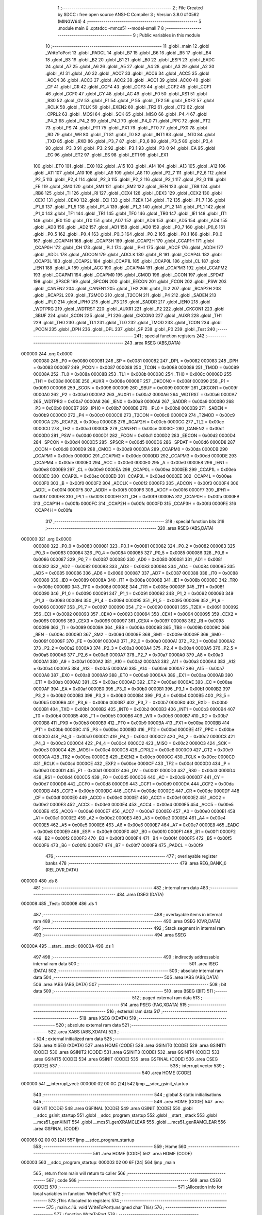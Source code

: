                                       1 ;--------------------------------------------------------
                                      2 ; File Created by SDCC : free open source ANSI-C Compiler
                                      3 ; Version 3.8.0 #10562 (MINGW64)
                                      4 ;--------------------------------------------------------
                                      5 	.module main
                                      6 	.optsdcc -mmcs51 --model-small
                                      7 	
                                      8 ;--------------------------------------------------------
                                      9 ; Public variables in this module
                                     10 ;--------------------------------------------------------
                                     11 	.globl _main
                                     12 	.globl _WriteToPort
                                     13 	.globl _PADCL
                                     14 	.globl _B7
                                     15 	.globl _B6
                                     16 	.globl _B5
                                     17 	.globl _B4
                                     18 	.globl _B3
                                     19 	.globl _B2
                                     20 	.globl _B1
                                     21 	.globl _B0
                                     22 	.globl _ESPI
                                     23 	.globl _EADC
                                     24 	.globl _A7
                                     25 	.globl _A6
                                     26 	.globl _A5
                                     27 	.globl _A4
                                     28 	.globl _A3
                                     29 	.globl _A2
                                     30 	.globl _A1
                                     31 	.globl _A0
                                     32 	.globl _ACC7
                                     33 	.globl _ACC6
                                     34 	.globl _ACC5
                                     35 	.globl _ACC4
                                     36 	.globl _ACC3
                                     37 	.globl _ACC2
                                     38 	.globl _ACC1
                                     39 	.globl _ACC0
                                     40 	.globl _CF
                                     41 	.globl _CR
                                     42 	.globl _CCF4
                                     43 	.globl _CCF3
                                     44 	.globl _CCF2
                                     45 	.globl _CCF1
                                     46 	.globl _CCF0
                                     47 	.globl _CY
                                     48 	.globl _AC
                                     49 	.globl _F0
                                     50 	.globl _RS1
                                     51 	.globl _RS0
                                     52 	.globl _OV
                                     53 	.globl _F1
                                     54 	.globl _P
                                     55 	.globl _TF2
                                     56 	.globl _EXF2
                                     57 	.globl _RCLK
                                     58 	.globl _TCLK
                                     59 	.globl _EXEN2
                                     60 	.globl _TR2
                                     61 	.globl _CT2
                                     62 	.globl _CPRL2
                                     63 	.globl _MOSI
                                     64 	.globl _SCK
                                     65 	.globl _MISO
                                     66 	.globl _P4_4
                                     67 	.globl _P4_3
                                     68 	.globl _P4_2
                                     69 	.globl _P4_1
                                     70 	.globl _P4_0
                                     71 	.globl _PPC
                                     72 	.globl _PT2
                                     73 	.globl _PS
                                     74 	.globl _PT1
                                     75 	.globl _PX1
                                     76 	.globl _PT0
                                     77 	.globl _PX0
                                     78 	.globl _RD
                                     79 	.globl _WR
                                     80 	.globl _T1
                                     81 	.globl _T0
                                     82 	.globl _INT1
                                     83 	.globl _INT0
                                     84 	.globl _TXD
                                     85 	.globl _RXD
                                     86 	.globl _P3_7
                                     87 	.globl _P3_6
                                     88 	.globl _P3_5
                                     89 	.globl _P3_4
                                     90 	.globl _P3_3
                                     91 	.globl _P3_2
                                     92 	.globl _P3_1
                                     93 	.globl _P3_0
                                     94 	.globl _EA
                                     95 	.globl _EC
                                     96 	.globl _ET2
                                     97 	.globl _ES
                                     98 	.globl _ET1
                                     99 	.globl _EX1
                                    100 	.globl _ET0
                                    101 	.globl _EX0
                                    102 	.globl _A15
                                    103 	.globl _A14
                                    104 	.globl _A13
                                    105 	.globl _A12
                                    106 	.globl _A11
                                    107 	.globl _A10
                                    108 	.globl _A9
                                    109 	.globl _A8
                                    110 	.globl _P2_7
                                    111 	.globl _P2_6
                                    112 	.globl _P2_5
                                    113 	.globl _P2_4
                                    114 	.globl _P2_3
                                    115 	.globl _P2_2
                                    116 	.globl _P2_1
                                    117 	.globl _P2_0
                                    118 	.globl _FE
                                    119 	.globl _SM0
                                    120 	.globl _SM1
                                    121 	.globl _SM2
                                    122 	.globl _REN
                                    123 	.globl _TB8
                                    124 	.globl _RB8
                                    125 	.globl _TI
                                    126 	.globl _RI
                                    127 	.globl _CEX4
                                    128 	.globl _CEX3
                                    129 	.globl _CEX2
                                    130 	.globl _CEX1
                                    131 	.globl _CEX0
                                    132 	.globl _ECI
                                    133 	.globl _T2EX
                                    134 	.globl _T2
                                    135 	.globl _P1_7
                                    136 	.globl _P1_6
                                    137 	.globl _P1_5
                                    138 	.globl _P1_4
                                    139 	.globl _P1_3
                                    140 	.globl _P1_2
                                    141 	.globl _P1_1
                                    142 	.globl _P1_0
                                    143 	.globl _TF1
                                    144 	.globl _TR1
                                    145 	.globl _TF0
                                    146 	.globl _TR0
                                    147 	.globl _IE1
                                    148 	.globl _IT1
                                    149 	.globl _IE0
                                    150 	.globl _IT0
                                    151 	.globl _AD7
                                    152 	.globl _AD6
                                    153 	.globl _AD5
                                    154 	.globl _AD4
                                    155 	.globl _AD3
                                    156 	.globl _AD2
                                    157 	.globl _AD1
                                    158 	.globl _AD0
                                    159 	.globl _P0_7
                                    160 	.globl _P0_6
                                    161 	.globl _P0_5
                                    162 	.globl _P0_4
                                    163 	.globl _P0_3
                                    164 	.globl _P0_2
                                    165 	.globl _P0_1
                                    166 	.globl _P0_0
                                    167 	.globl _CCAP4H
                                    168 	.globl _CCAP3H
                                    169 	.globl _CCAP2H
                                    170 	.globl _CCAP1H
                                    171 	.globl _CCAP0H
                                    172 	.globl _CH
                                    173 	.globl _IPL1
                                    174 	.globl _IPH1
                                    175 	.globl _ADCF
                                    176 	.globl _ADDH
                                    177 	.globl _ADDL
                                    178 	.globl _ADCON
                                    179 	.globl _ADCLK
                                    180 	.globl _B
                                    181 	.globl _CCAP4L
                                    182 	.globl _CCAP3L
                                    183 	.globl _CCAP2L
                                    184 	.globl _CCAP1L
                                    185 	.globl _CCAP0L
                                    186 	.globl _CL
                                    187 	.globl _IEN1
                                    188 	.globl _A
                                    189 	.globl _ACC
                                    190 	.globl _CCAPM4
                                    191 	.globl _CCAPM3
                                    192 	.globl _CCAPM2
                                    193 	.globl _CCAPM1
                                    194 	.globl _CCAPM0
                                    195 	.globl _CMOD
                                    196 	.globl _CCON
                                    197 	.globl _SPDAT
                                    198 	.globl _SPSCR
                                    199 	.globl _SPCON
                                    200 	.globl _EECON
                                    201 	.globl _FCON
                                    202 	.globl _PSW
                                    203 	.globl _CANEN2
                                    204 	.globl _CANEN1
                                    205 	.globl _TH2
                                    206 	.globl _TL2
                                    207 	.globl _RCAP2H
                                    208 	.globl _RCAP2L
                                    209 	.globl _T2MOD
                                    210 	.globl _T2CON
                                    211 	.globl _P4
                                    212 	.globl _SADEN
                                    213 	.globl _IPL0
                                    214 	.globl _IPH0
                                    215 	.globl _P3
                                    216 	.globl _SADDR
                                    217 	.globl _IEN0
                                    218 	.globl _WDTPRG
                                    219 	.globl _WDTRST
                                    220 	.globl _AUXR1
                                    221 	.globl _P2
                                    222 	.globl _CKCON1
                                    223 	.globl _SBUF
                                    224 	.globl _SCON
                                    225 	.globl _P1
                                    226 	.globl _CKCON0
                                    227 	.globl _AUXR
                                    228 	.globl _TH1
                                    229 	.globl _TH0
                                    230 	.globl _TL1
                                    231 	.globl _TL0
                                    232 	.globl _TMOD
                                    233 	.globl _TCON
                                    234 	.globl _PCON
                                    235 	.globl _DPH
                                    236 	.globl _DPL
                                    237 	.globl _SP
                                    238 	.globl _P0
                                    239 	.globl _Test
                                    240 ;--------------------------------------------------------
                                    241 ; special function registers
                                    242 ;--------------------------------------------------------
                                    243 	.area RSEG    (ABS,DATA)
      000000                        244 	.org 0x0000
                           000080   245 _P0	=	0x0080
                           000081   246 _SP	=	0x0081
                           000082   247 _DPL	=	0x0082
                           000083   248 _DPH	=	0x0083
                           000087   249 _PCON	=	0x0087
                           000088   250 _TCON	=	0x0088
                           000089   251 _TMOD	=	0x0089
                           00008A   252 _TL0	=	0x008a
                           00008B   253 _TL1	=	0x008b
                           00008C   254 _TH0	=	0x008c
                           00008D   255 _TH1	=	0x008d
                           00008E   256 _AUXR	=	0x008e
                           00008F   257 _CKCON0	=	0x008f
                           000090   258 _P1	=	0x0090
                           000098   259 _SCON	=	0x0098
                           000099   260 _SBUF	=	0x0099
                           00009F   261 _CKCON1	=	0x009f
                           0000A0   262 _P2	=	0x00a0
                           0000A2   263 _AUXR1	=	0x00a2
                           0000A6   264 _WDTRST	=	0x00a6
                           0000A7   265 _WDTPRG	=	0x00a7
                           0000A8   266 _IEN0	=	0x00a8
                           0000A9   267 _SADDR	=	0x00a9
                           0000B0   268 _P3	=	0x00b0
                           0000B7   269 _IPH0	=	0x00b7
                           0000B8   270 _IPL0	=	0x00b8
                           0000B9   271 _SADEN	=	0x00b9
                           0000C0   272 _P4	=	0x00c0
                           0000C8   273 _T2CON	=	0x00c8
                           0000C9   274 _T2MOD	=	0x00c9
                           0000CA   275 _RCAP2L	=	0x00ca
                           0000CB   276 _RCAP2H	=	0x00cb
                           0000CC   277 _TL2	=	0x00cc
                           0000CD   278 _TH2	=	0x00cd
                           0000CE   279 _CANEN1	=	0x00ce
                           0000CF   280 _CANEN2	=	0x00cf
                           0000D0   281 _PSW	=	0x00d0
                           0000D1   282 _FCON	=	0x00d1
                           0000D2   283 _EECON	=	0x00d2
                           0000D4   284 _SPCON	=	0x00d4
                           0000D5   285 _SPSCR	=	0x00d5
                           0000D6   286 _SPDAT	=	0x00d6
                           0000D8   287 _CCON	=	0x00d8
                           0000D9   288 _CMOD	=	0x00d9
                           0000DA   289 _CCAPM0	=	0x00da
                           0000DB   290 _CCAPM1	=	0x00db
                           0000DC   291 _CCAPM2	=	0x00dc
                           0000DD   292 _CCAPM3	=	0x00dd
                           0000DE   293 _CCAPM4	=	0x00de
                           0000E0   294 _ACC	=	0x00e0
                           0000E0   295 _A	=	0x00e0
                           0000E8   296 _IEN1	=	0x00e8
                           0000E9   297 _CL	=	0x00e9
                           0000EA   298 _CCAP0L	=	0x00ea
                           0000EB   299 _CCAP1L	=	0x00eb
                           0000EC   300 _CCAP2L	=	0x00ec
                           0000ED   301 _CCAP3L	=	0x00ed
                           0000EE   302 _CCAP4L	=	0x00ee
                           0000F0   303 _B	=	0x00f0
                           0000F2   304 _ADCLK	=	0x00f2
                           0000F3   305 _ADCON	=	0x00f3
                           0000F4   306 _ADDL	=	0x00f4
                           0000F5   307 _ADDH	=	0x00f5
                           0000F6   308 _ADCF	=	0x00f6
                           0000F7   309 _IPH1	=	0x00f7
                           0000F8   310 _IPL1	=	0x00f8
                           0000F9   311 _CH	=	0x00f9
                           0000FA   312 _CCAP0H	=	0x00fa
                           0000FB   313 _CCAP1H	=	0x00fb
                           0000FC   314 _CCAP2H	=	0x00fc
                           0000FD   315 _CCAP3H	=	0x00fd
                           0000FE   316 _CCAP4H	=	0x00fe
                                    317 ;--------------------------------------------------------
                                    318 ; special function bits
                                    319 ;--------------------------------------------------------
                                    320 	.area RSEG    (ABS,DATA)
      000000                        321 	.org 0x0000
                           000080   322 _P0_0	=	0x0080
                           000081   323 _P0_1	=	0x0081
                           000082   324 _P0_2	=	0x0082
                           000083   325 _P0_3	=	0x0083
                           000084   326 _P0_4	=	0x0084
                           000085   327 _P0_5	=	0x0085
                           000086   328 _P0_6	=	0x0086
                           000087   329 _P0_7	=	0x0087
                           000080   330 _AD0	=	0x0080
                           000081   331 _AD1	=	0x0081
                           000082   332 _AD2	=	0x0082
                           000083   333 _AD3	=	0x0083
                           000084   334 _AD4	=	0x0084
                           000085   335 _AD5	=	0x0085
                           000086   336 _AD6	=	0x0086
                           000087   337 _AD7	=	0x0087
                           000088   338 _IT0	=	0x0088
                           000089   339 _IE0	=	0x0089
                           00008A   340 _IT1	=	0x008a
                           00008B   341 _IE1	=	0x008b
                           00008C   342 _TR0	=	0x008c
                           00008D   343 _TF0	=	0x008d
                           00008E   344 _TR1	=	0x008e
                           00008F   345 _TF1	=	0x008f
                           000090   346 _P1_0	=	0x0090
                           000091   347 _P1_1	=	0x0091
                           000092   348 _P1_2	=	0x0092
                           000093   349 _P1_3	=	0x0093
                           000094   350 _P1_4	=	0x0094
                           000095   351 _P1_5	=	0x0095
                           000096   352 _P1_6	=	0x0096
                           000097   353 _P1_7	=	0x0097
                           000090   354 _T2	=	0x0090
                           000091   355 _T2EX	=	0x0091
                           000092   356 _ECI	=	0x0092
                           000093   357 _CEX0	=	0x0093
                           000094   358 _CEX1	=	0x0094
                           000095   359 _CEX2	=	0x0095
                           000096   360 _CEX3	=	0x0096
                           000097   361 _CEX4	=	0x0097
                           000098   362 _RI	=	0x0098
                           000099   363 _TI	=	0x0099
                           00009A   364 _RB8	=	0x009a
                           00009B   365 _TB8	=	0x009b
                           00009C   366 _REN	=	0x009c
                           00009D   367 _SM2	=	0x009d
                           00009E   368 _SM1	=	0x009e
                           00009F   369 _SM0	=	0x009f
                           00009F   370 _FE	=	0x009f
                           0000A0   371 _P2_0	=	0x00a0
                           0000A1   372 _P2_1	=	0x00a1
                           0000A2   373 _P2_2	=	0x00a2
                           0000A3   374 _P2_3	=	0x00a3
                           0000A4   375 _P2_4	=	0x00a4
                           0000A5   376 _P2_5	=	0x00a5
                           0000A6   377 _P2_6	=	0x00a6
                           0000A7   378 _P2_7	=	0x00a7
                           0000A0   379 _A8	=	0x00a0
                           0000A1   380 _A9	=	0x00a1
                           0000A2   381 _A10	=	0x00a2
                           0000A3   382 _A11	=	0x00a3
                           0000A4   383 _A12	=	0x00a4
                           0000A5   384 _A13	=	0x00a5
                           0000A6   385 _A14	=	0x00a6
                           0000A7   386 _A15	=	0x00a7
                           0000A8   387 _EX0	=	0x00a8
                           0000A9   388 _ET0	=	0x00a9
                           0000AA   389 _EX1	=	0x00aa
                           0000AB   390 _ET1	=	0x00ab
                           0000AC   391 _ES	=	0x00ac
                           0000AD   392 _ET2	=	0x00ad
                           0000AE   393 _EC	=	0x00ae
                           0000AF   394 _EA	=	0x00af
                           0000B0   395 _P3_0	=	0x00b0
                           0000B1   396 _P3_1	=	0x00b1
                           0000B2   397 _P3_2	=	0x00b2
                           0000B3   398 _P3_3	=	0x00b3
                           0000B4   399 _P3_4	=	0x00b4
                           0000B5   400 _P3_5	=	0x00b5
                           0000B6   401 _P3_6	=	0x00b6
                           0000B7   402 _P3_7	=	0x00b7
                           0000B0   403 _RXD	=	0x00b0
                           0000B1   404 _TXD	=	0x00b1
                           0000B2   405 _INT0	=	0x00b2
                           0000B3   406 _INT1	=	0x00b3
                           0000B4   407 _T0	=	0x00b4
                           0000B5   408 _T1	=	0x00b5
                           0000B6   409 _WR	=	0x00b6
                           0000B7   410 _RD	=	0x00b7
                           0000B8   411 _PX0	=	0x00b8
                           0000B9   412 _PT0	=	0x00b9
                           0000BA   413 _PX1	=	0x00ba
                           0000BB   414 _PT1	=	0x00bb
                           0000BC   415 _PS	=	0x00bc
                           0000BD   416 _PT2	=	0x00bd
                           0000BE   417 _PPC	=	0x00be
                           0000C0   418 _P4_0	=	0x00c0
                           0000C1   419 _P4_1	=	0x00c1
                           0000C2   420 _P4_2	=	0x00c2
                           0000C3   421 _P4_3	=	0x00c3
                           0000C4   422 _P4_4	=	0x00c4
                           0000C2   423 _MISO	=	0x00c2
                           0000C3   424 _SCK	=	0x00c3
                           0000C4   425 _MOSI	=	0x00c4
                           0000C8   426 _CPRL2	=	0x00c8
                           0000C9   427 _CT2	=	0x00c9
                           0000CA   428 _TR2	=	0x00ca
                           0000CB   429 _EXEN2	=	0x00cb
                           0000CC   430 _TCLK	=	0x00cc
                           0000CD   431 _RCLK	=	0x00cd
                           0000CE   432 _EXF2	=	0x00ce
                           0000CF   433 _TF2	=	0x00cf
                           0000D0   434 _P	=	0x00d0
                           0000D1   435 _F1	=	0x00d1
                           0000D2   436 _OV	=	0x00d2
                           0000D3   437 _RS0	=	0x00d3
                           0000D4   438 _RS1	=	0x00d4
                           0000D5   439 _F0	=	0x00d5
                           0000D6   440 _AC	=	0x00d6
                           0000D7   441 _CY	=	0x00d7
                           0000D8   442 _CCF0	=	0x00d8
                           0000D9   443 _CCF1	=	0x00d9
                           0000DA   444 _CCF2	=	0x00da
                           0000DB   445 _CCF3	=	0x00db
                           0000DC   446 _CCF4	=	0x00dc
                           0000DE   447 _CR	=	0x00de
                           0000DF   448 _CF	=	0x00df
                           0000E0   449 _ACC0	=	0x00e0
                           0000E1   450 _ACC1	=	0x00e1
                           0000E2   451 _ACC2	=	0x00e2
                           0000E3   452 _ACC3	=	0x00e3
                           0000E4   453 _ACC4	=	0x00e4
                           0000E5   454 _ACC5	=	0x00e5
                           0000E6   455 _ACC6	=	0x00e6
                           0000E7   456 _ACC7	=	0x00e7
                           0000E0   457 _A0	=	0x00e0
                           0000E1   458 _A1	=	0x00e1
                           0000E2   459 _A2	=	0x00e2
                           0000E3   460 _A3	=	0x00e3
                           0000E4   461 _A4	=	0x00e4
                           0000E5   462 _A5	=	0x00e5
                           0000E6   463 _A6	=	0x00e6
                           0000E7   464 _A7	=	0x00e7
                           0000E8   465 _EADC	=	0x00e8
                           0000E9   466 _ESPI	=	0x00e9
                           0000F0   467 _B0	=	0x00f0
                           0000F1   468 _B1	=	0x00f1
                           0000F2   469 _B2	=	0x00f2
                           0000F3   470 _B3	=	0x00f3
                           0000F4   471 _B4	=	0x00f4
                           0000F5   472 _B5	=	0x00f5
                           0000F6   473 _B6	=	0x00f6
                           0000F7   474 _B7	=	0x00f7
                           0000F9   475 _PADCL	=	0x00f9
                                    476 ;--------------------------------------------------------
                                    477 ; overlayable register banks
                                    478 ;--------------------------------------------------------
                                    479 	.area REG_BANK_0	(REL,OVR,DATA)
      000000                        480 	.ds 8
                                    481 ;--------------------------------------------------------
                                    482 ; internal ram data
                                    483 ;--------------------------------------------------------
                                    484 	.area DSEG    (DATA)
      000008                        485 _Test::
      000008                        486 	.ds 1
                                    487 ;--------------------------------------------------------
                                    488 ; overlayable items in internal ram 
                                    489 ;--------------------------------------------------------
                                    490 	.area	OSEG    (OVR,DATA)
                                    491 ;--------------------------------------------------------
                                    492 ; Stack segment in internal ram 
                                    493 ;--------------------------------------------------------
                                    494 	.area	SSEG
      00000A                        495 __start__stack:
      00000A                        496 	.ds	1
                                    497 
                                    498 ;--------------------------------------------------------
                                    499 ; indirectly addressable internal ram data
                                    500 ;--------------------------------------------------------
                                    501 	.area ISEG    (DATA)
                                    502 ;--------------------------------------------------------
                                    503 ; absolute internal ram data
                                    504 ;--------------------------------------------------------
                                    505 	.area IABS    (ABS,DATA)
                                    506 	.area IABS    (ABS,DATA)
                                    507 ;--------------------------------------------------------
                                    508 ; bit data
                                    509 ;--------------------------------------------------------
                                    510 	.area BSEG    (BIT)
                                    511 ;--------------------------------------------------------
                                    512 ; paged external ram data
                                    513 ;--------------------------------------------------------
                                    514 	.area PSEG    (PAG,XDATA)
                                    515 ;--------------------------------------------------------
                                    516 ; external ram data
                                    517 ;--------------------------------------------------------
                                    518 	.area XSEG    (XDATA)
                                    519 ;--------------------------------------------------------
                                    520 ; absolute external ram data
                                    521 ;--------------------------------------------------------
                                    522 	.area XABS    (ABS,XDATA)
                                    523 ;--------------------------------------------------------
                                    524 ; external initialized ram data
                                    525 ;--------------------------------------------------------
                                    526 	.area XISEG   (XDATA)
                                    527 	.area HOME    (CODE)
                                    528 	.area GSINIT0 (CODE)
                                    529 	.area GSINIT1 (CODE)
                                    530 	.area GSINIT2 (CODE)
                                    531 	.area GSINIT3 (CODE)
                                    532 	.area GSINIT4 (CODE)
                                    533 	.area GSINIT5 (CODE)
                                    534 	.area GSINIT  (CODE)
                                    535 	.area GSFINAL (CODE)
                                    536 	.area CSEG    (CODE)
                                    537 ;--------------------------------------------------------
                                    538 ; interrupt vector 
                                    539 ;--------------------------------------------------------
                                    540 	.area HOME    (CODE)
      000000                        541 __interrupt_vect:
      000000 02 00 0C         [24]  542 	ljmp	__sdcc_gsinit_startup
                                    543 ;--------------------------------------------------------
                                    544 ; global & static initialisations
                                    545 ;--------------------------------------------------------
                                    546 	.area HOME    (CODE)
                                    547 	.area GSINIT  (CODE)
                                    548 	.area GSFINAL (CODE)
                                    549 	.area GSINIT  (CODE)
                                    550 	.globl __sdcc_gsinit_startup
                                    551 	.globl __sdcc_program_startup
                                    552 	.globl __start__stack
                                    553 	.globl __mcs51_genXINIT
                                    554 	.globl __mcs51_genXRAMCLEAR
                                    555 	.globl __mcs51_genRAMCLEAR
                                    556 	.area GSFINAL (CODE)
      000065 02 00 03         [24]  557 	ljmp	__sdcc_program_startup
                                    558 ;--------------------------------------------------------
                                    559 ; Home
                                    560 ;--------------------------------------------------------
                                    561 	.area HOME    (CODE)
                                    562 	.area HOME    (CODE)
      000003                        563 __sdcc_program_startup:
      000003 02 00 6F         [24]  564 	ljmp	_main
                                    565 ;	return from main will return to caller
                                    566 ;--------------------------------------------------------
                                    567 ; code
                                    568 ;--------------------------------------------------------
                                    569 	.area CSEG    (CODE)
                                    570 ;------------------------------------------------------------
                                    571 ;Allocation info for local variables in function 'WriteToPort'
                                    572 ;------------------------------------------------------------
                                    573 ;This                      Allocated to registers 
                                    574 ;------------------------------------------------------------
                                    575 ;	main.c:16: void WriteToPort(unsigned char This)
                                    576 ;	-----------------------------------------
                                    577 ;	 function WriteToPort
                                    578 ;	-----------------------------------------
      00006B                        579 _WriteToPort:
                           000007   580 	ar7 = 0x07
                           000006   581 	ar6 = 0x06
                           000005   582 	ar5 = 0x05
                           000004   583 	ar4 = 0x04
                           000003   584 	ar3 = 0x03
                           000002   585 	ar2 = 0x02
                           000001   586 	ar1 = 0x01
                           000000   587 	ar0 = 0x00
      00006B 85 82 90         [24]  588 	mov	_P1,dpl
                                    589 ;	main.c:18: P1 = This;
                                    590 ;	main.c:19: }
      00006E 22               [24]  591 	ret
                                    592 ;------------------------------------------------------------
                                    593 ;Allocation info for local variables in function 'main'
                                    594 ;------------------------------------------------------------
                                    595 ;	main.c:23: void main()
                                    596 ;	-----------------------------------------
                                    597 ;	 function main
                                    598 ;	-----------------------------------------
      00006F                        599 _main:
                                    600 ;	main.c:25: Test = 0b11111111;
      00006F 75 08 FF         [24]  601 	mov	_Test,#0xff
                                    602 ;	main.c:26: while (1)
      000072                        603 00102$:
                                    604 ;	main.c:28: WriteToPort(Test);
      000072 85 08 82         [24]  605 	mov	dpl,_Test
      000075 12 00 6B         [24]  606 	lcall	_WriteToPort
                                    607 ;	main.c:30: }
      000078 80 F8            [24]  608 	sjmp	00102$
                                    609 	.area CSEG    (CODE)
                                    610 	.area CONST   (CODE)
                                    611 	.area XINIT   (CODE)
                                    612 	.area CABS    (ABS,CODE)

